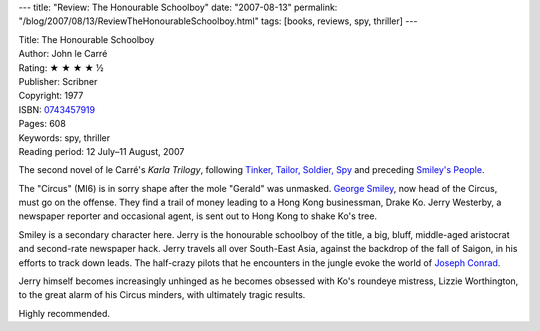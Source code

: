 ---
title: "Review: The Honourable Schoolboy"
date: "2007-08-13"
permalink: "/blog/2007/08/13/ReviewTheHonourableSchoolboy.html"
tags: [books, reviews, spy, thriller]
---



.. image:: https://images-na.ssl-images-amazon.com/images/P/0743457919.01.MZZZZZZZ.jpg
    :alt: The Honourable Schoolboy
    :target: http://www.elliottbaybook.com/product/info.jsp?isbn=0743457919
    :class: right-float

| Title: The Honourable Schoolboy
| Author: John le Carré
| Rating: ★ ★ ★ ★ ½
| Publisher: Scribner
| Copyright: 1977
| ISBN: `0743457919 <http://www.elliottbaybook.com/product/info.jsp?isbn=0743457919>`_
| Pages: 608
| Keywords: spy, thriller
| Reading period: 12 July–11 August, 2007

The second novel of le Carré's *Karla Trilogy*,
following `Tinker, Tailor, Soldier, Spy`_
and preceding `Smiley's People`_.

The "Circus" (MI6) is in sorry shape after the mole "Gerald" was unmasked.
`George Smiley`_, now head of the Circus, must go on the offense.
They find a trail of money leading to a Hong Kong businessman, Drake Ko.
Jerry Westerby, a newspaper reporter and occasional agent,
is sent out to Hong Kong to shake Ko's tree.

Smiley is a secondary character here.
Jerry is the honourable schoolboy of the title,
a big, bluff, middle-aged aristocrat
and second-rate newspaper hack.
Jerry travels all over South-East Asia,
against the backdrop of the fall of Saigon,
in his efforts to track down leads.
The half-crazy pilots that he encounters in the jungle
evoke the world of `Joseph Conrad`_.

Jerry himself becomes increasingly unhinged as he becomes
obsessed with Ko's roundeye mistress, Lizzie Worthington,
to the great alarm of his Circus minders,
with ultimately tragic results.

Highly recommended.

.. _Tinker, Tailor, Soldier, Spy:
    /blog/2007/07/04/ReviewTinkerTailorSoldierSpy.html
.. _Smiley's People:
    /blog/2007/09/30/ReviewSmileysPeople.html
.. _George Smiley:
    http://en.wikipedia.org/wiki/George_Smiley
.. _Wikipedia:
    http://en.wikipedia.org/wiki/The_Honourable_Schoolboy
.. _Joseph Conrad:
    http://en.wikipedia.org/wiki/Joseph_Conrad

.. _permalink:
    /blog/2007/08/13/ReviewTheHonourableSchoolboy.html

